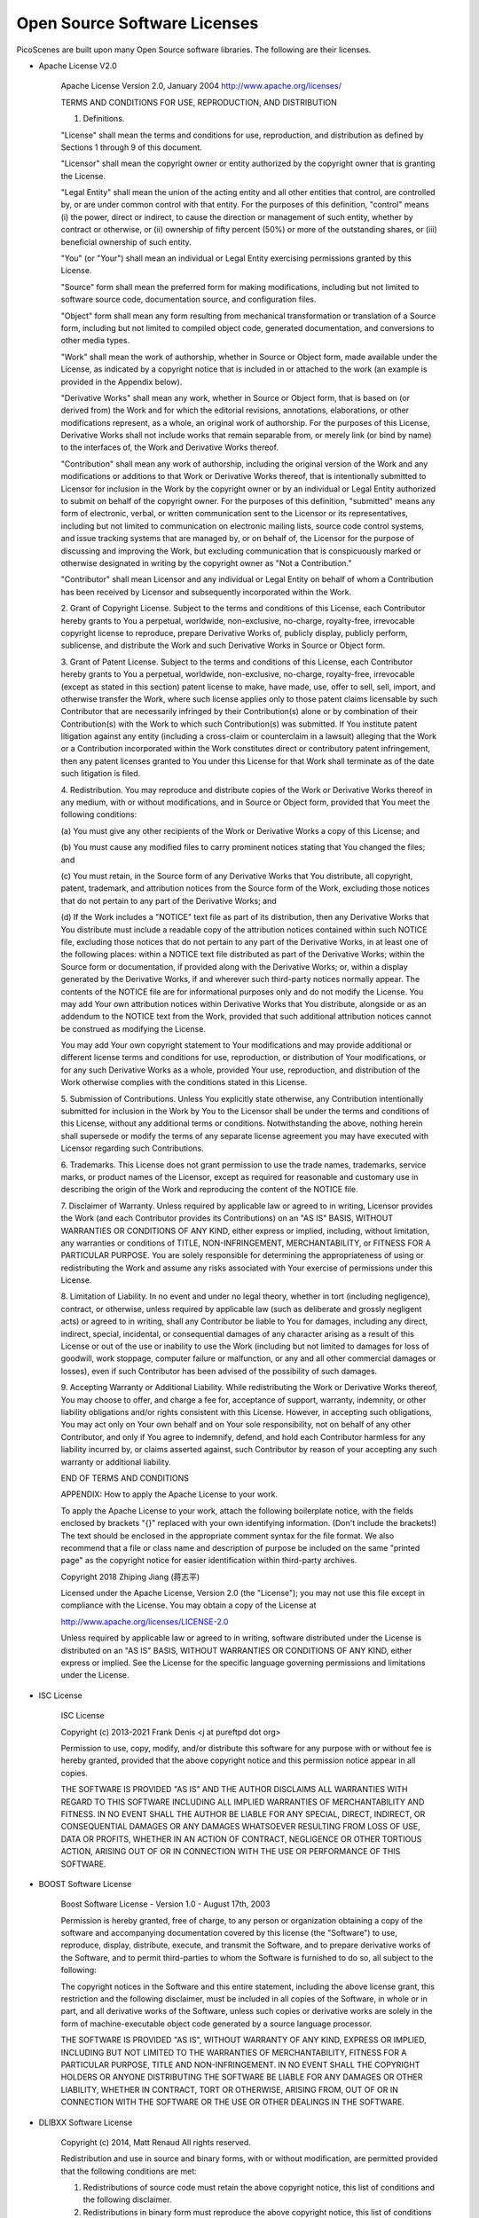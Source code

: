 Open Source Software Licenses
==============================

PicoScenes are built upon many Open Source software libraries. The following are their licenses.

- Apache License V2.0

    Apache License
    Version 2.0, January 2004
    http://www.apache.org/licenses/

    TERMS AND CONDITIONS FOR USE, REPRODUCTION, AND DISTRIBUTION

    1. Definitions.

    "License" shall mean the terms and conditions for use, reproduction,
    and distribution as defined by Sections 1 through 9 of this document.

    "Licensor" shall mean the copyright owner or entity authorized by
    the copyright owner that is granting the License.

    "Legal Entity" shall mean the union of the acting entity and all
    other entities that control, are controlled by, or are under common
    control with that entity. For the purposes of this definition,
    "control" means (i) the power, direct or indirect, to cause the
    direction or management of such entity, whether by contract or
    otherwise, or (ii) ownership of fifty percent (50%) or more of the
    outstanding shares, or (iii) beneficial ownership of such entity.

    "You" (or "Your") shall mean an individual or Legal Entity
    exercising permissions granted by this License.

    "Source" form shall mean the preferred form for making modifications,
    including but not limited to software source code, documentation
    source, and configuration files.

    "Object" form shall mean any form resulting from mechanical
    transformation or translation of a Source form, including but
    not limited to compiled object code, generated documentation,
    and conversions to other media types.

    "Work" shall mean the work of authorship, whether in Source or
    Object form, made available under the License, as indicated by a
    copyright notice that is included in or attached to the work
    (an example is provided in the Appendix below).

    "Derivative Works" shall mean any work, whether in Source or Object
    form, that is based on (or derived from) the Work and for which the
    editorial revisions, annotations, elaborations, or other modifications
    represent, as a whole, an original work of authorship. For the purposes
    of this License, Derivative Works shall not include works that remain
    separable from, or merely link (or bind by name) to the interfaces of,
    the Work and Derivative Works thereof.

    "Contribution" shall mean any work of authorship, including
    the original version of the Work and any modifications or additions
    to that Work or Derivative Works thereof, that is intentionally
    submitted to Licensor for inclusion in the Work by the copyright owner
    or by an individual or Legal Entity authorized to submit on behalf of
    the copyright owner. For the purposes of this definition, "submitted"
    means any form of electronic, verbal, or written communication sent
    to the Licensor or its representatives, including but not limited to
    communication on electronic mailing lists, source code control systems,
    and issue tracking systems that are managed by, or on behalf of, the
    Licensor for the purpose of discussing and improving the Work, but
    excluding communication that is conspicuously marked or otherwise
    designated in writing by the copyright owner as "Not a Contribution."

    "Contributor" shall mean Licensor and any individual or Legal Entity
    on behalf of whom a Contribution has been received by Licensor and
    subsequently incorporated within the Work.

    2. Grant of Copyright License. Subject to the terms and conditions of
    this License, each Contributor hereby grants to You a perpetual,
    worldwide, non-exclusive, no-charge, royalty-free, irrevocable
    copyright license to reproduce, prepare Derivative Works of,
    publicly display, publicly perform, sublicense, and distribute the
    Work and such Derivative Works in Source or Object form.

    3. Grant of Patent License. Subject to the terms and conditions of
    this License, each Contributor hereby grants to You a perpetual,
    worldwide, non-exclusive, no-charge, royalty-free, irrevocable
    (except as stated in this section) patent license to make, have made,
    use, offer to sell, sell, import, and otherwise transfer the Work,
    where such license applies only to those patent claims licensable
    by such Contributor that are necessarily infringed by their
    Contribution(s) alone or by combination of their Contribution(s)
    with the Work to which such Contribution(s) was submitted. If You
    institute patent litigation against any entity (including a
    cross-claim or counterclaim in a lawsuit) alleging that the Work
    or a Contribution incorporated within the Work constitutes direct
    or contributory patent infringement, then any patent licenses
    granted to You under this License for that Work shall terminate
    as of the date such litigation is filed.

    4. Redistribution. You may reproduce and distribute copies of the
    Work or Derivative Works thereof in any medium, with or without
    modifications, and in Source or Object form, provided that You
    meet the following conditions:

    (a) You must give any other recipients of the Work or
    Derivative Works a copy of this License; and

    (b) You must cause any modified files to carry prominent notices
    stating that You changed the files; and

    (c) You must retain, in the Source form of any Derivative Works
    that You distribute, all copyright, patent, trademark, and
    attribution notices from the Source form of the Work,
    excluding those notices that do not pertain to any part of
    the Derivative Works; and

    (d) If the Work includes a "NOTICE" text file as part of its
    distribution, then any Derivative Works that You distribute must
    include a readable copy of the attribution notices contained
    within such NOTICE file, excluding those notices that do not
    pertain to any part of the Derivative Works, in at least one
    of the following places: within a NOTICE text file distributed
    as part of the Derivative Works; within the Source form or
    documentation, if provided along with the Derivative Works; or,
    within a display generated by the Derivative Works, if and
    wherever such third-party notices normally appear. The contents
    of the NOTICE file are for informational purposes only and
    do not modify the License. You may add Your own attribution
    notices within Derivative Works that You distribute, alongside
    or as an addendum to the NOTICE text from the Work, provided
    that such additional attribution notices cannot be construed
    as modifying the License.

    You may add Your own copyright statement to Your modifications and
    may provide additional or different license terms and conditions
    for use, reproduction, or distribution of Your modifications, or
    for any such Derivative Works as a whole, provided Your use,
    reproduction, and distribution of the Work otherwise complies with
    the conditions stated in this License.

    5. Submission of Contributions. Unless You explicitly state otherwise,
    any Contribution intentionally submitted for inclusion in the Work
    by You to the Licensor shall be under the terms and conditions of
    this License, without any additional terms or conditions.
    Notwithstanding the above, nothing herein shall supersede or modify
    the terms of any separate license agreement you may have executed
    with Licensor regarding such Contributions.

    6. Trademarks. This License does not grant permission to use the trade
    names, trademarks, service marks, or product names of the Licensor,
    except as required for reasonable and customary use in describing the
    origin of the Work and reproducing the content of the NOTICE file.

    7. Disclaimer of Warranty. Unless required by applicable law or
    agreed to in writing, Licensor provides the Work (and each
    Contributor provides its Contributions) on an "AS IS" BASIS,
    WITHOUT WARRANTIES OR CONDITIONS OF ANY KIND, either express or
    implied, including, without limitation, any warranties or conditions
    of TITLE, NON-INFRINGEMENT, MERCHANTABILITY, or FITNESS FOR A
    PARTICULAR PURPOSE. You are solely responsible for determining the
    appropriateness of using or redistributing the Work and assume any
    risks associated with Your exercise of permissions under this License.

    8. Limitation of Liability. In no event and under no legal theory,
    whether in tort (including negligence), contract, or otherwise,
    unless required by applicable law (such as deliberate and grossly
    negligent acts) or agreed to in writing, shall any Contributor be
    liable to You for damages, including any direct, indirect, special,
    incidental, or consequential damages of any character arising as a
    result of this License or out of the use or inability to use the
    Work (including but not limited to damages for loss of goodwill,
    work stoppage, computer failure or malfunction, or any and all
    other commercial damages or losses), even if such Contributor
    has been advised of the possibility of such damages.

    9. Accepting Warranty or Additional Liability. While redistributing
    the Work or Derivative Works thereof, You may choose to offer,
    and charge a fee for, acceptance of support, warranty, indemnity,
    or other liability obligations and/or rights consistent with this
    License. However, in accepting such obligations, You may act only
    on Your own behalf and on Your sole responsibility, not on behalf
    of any other Contributor, and only if You agree to indemnify,
    defend, and hold each Contributor harmless for any liability
    incurred by, or claims asserted against, such Contributor by reason
    of your accepting any such warranty or additional liability.

    END OF TERMS AND CONDITIONS

    APPENDIX: How to apply the Apache License to your work.

    To apply the Apache License to your work, attach the following
    boilerplate notice, with the fields enclosed by brackets "{}"
    replaced with your own identifying information. (Don't include
    the brackets!)  The text should be enclosed in the appropriate
    comment syntax for the file format. We also recommend that a
    file or class name and description of purpose be included on the
    same "printed page" as the copyright notice for easier
    identification within third-party archives.

    Copyright 2018 Zhiping Jiang (蒋志平)

    Licensed under the Apache License, Version 2.0 (the "License");
    you may not use this file except in compliance with the License.
    You may obtain a copy of the License at

    http://www.apache.org/licenses/LICENSE-2.0

    Unless required by applicable law or agreed to in writing, software
    distributed under the License is distributed on an "AS IS" BASIS,
    WITHOUT WARRANTIES OR CONDITIONS OF ANY KIND, either express or implied.
    See the License for the specific language governing permissions and
    limitations under the License.

- ISC License

    
    ISC License
    
    Copyright (c) 2013-2021
    Frank Denis <j at pureftpd dot org>
    
    Permission to use, copy, modify, and/or distribute this software for any
    purpose with or without fee is hereby granted, provided that the above
    copyright notice and this permission notice appear in all copies.
    
    THE SOFTWARE IS PROVIDED "AS IS" AND THE AUTHOR DISCLAIMS ALL WARRANTIES
    WITH REGARD TO THIS SOFTWARE INCLUDING ALL IMPLIED WARRANTIES OF
    MERCHANTABILITY AND FITNESS. IN NO EVENT SHALL THE AUTHOR BE LIABLE FOR
    ANY SPECIAL, DIRECT, INDIRECT, OR CONSEQUENTIAL DAMAGES OR ANY DAMAGES
    WHATSOEVER RESULTING FROM LOSS OF USE, DATA OR PROFITS, WHETHER IN AN
    ACTION OF CONTRACT, NEGLIGENCE OR OTHER TORTIOUS ACTION, ARISING OUT OF
    OR IN CONNECTION WITH THE USE OR PERFORMANCE OF THIS SOFTWARE.


- BOOST Software License

    Boost Software License - Version 1.0 - August 17th, 2003

    Permission is hereby granted, free of charge, to any person or organization
    obtaining a copy of the software and accompanying documentation covered by
    this license (the "Software") to use, reproduce, display, distribute,
    execute, and transmit the Software, and to prepare derivative works of the
    Software, and to permit third-parties to whom the Software is furnished to
    do so, all subject to the following:

    The copyright notices in the Software and this entire statement, including
    the above license grant, this restriction and the following disclaimer,
    must be included in all copies of the Software, in whole or in part, and
    all derivative works of the Software, unless such copies or derivative
    works are solely in the form of machine-executable object code generated by
    a source language processor.

    THE SOFTWARE IS PROVIDED "AS IS", WITHOUT WARRANTY OF ANY KIND, EXPRESS OR
    IMPLIED, INCLUDING BUT NOT LIMITED TO THE WARRANTIES OF MERCHANTABILITY,
    FITNESS FOR A PARTICULAR PURPOSE, TITLE AND NON-INFRINGEMENT. IN NO EVENT
    SHALL THE COPYRIGHT HOLDERS OR ANYONE DISTRIBUTING THE SOFTWARE BE LIABLE
    FOR ANY DAMAGES OR OTHER LIABILITY, WHETHER IN CONTRACT, TORT OR OTHERWISE,
    ARISING FROM, OUT OF OR IN CONNECTION WITH THE SOFTWARE OR THE USE OR OTHER
    DEALINGS IN THE SOFTWARE.

- DLIBXX Software License
  
    Copyright (c) 2014, Matt Renaud
    All rights reserved.

    Redistribution and use in source and binary forms, with or without modification, are permitted provided that the following conditions are met:

    1. Redistributions of source code must retain the above copyright notice, this list of conditions and the following disclaimer.

    2. Redistributions in binary form must reproduce the above copyright notice, this list of conditions and the following disclaimer in the documentation and/or other materials provided with the distribution.

    THIS SOFTWARE IS PROVIDED BY THE COPYRIGHT HOLDERS AND CONTRIBUTORS "AS IS" AND ANY EXPRESS OR IMPLIED WARRANTIES, INCLUDING, BUT NOT LIMITED TO, THE IMPLIED WARRANTIES OF MERCHANTABILITY AND FITNESS FOR A PARTICULAR PURPOSE ARE DISCLAIMED. IN NO EVENT SHALL THE COPYRIGHT HOLDER OR CONTRIBUTORS BE LIABLE FOR ANY DIRECT, INDIRECT, INCIDENTAL, SPECIAL, EXEMPLARY, OR CONSEQUENTIAL DAMAGES (INCLUDING, BUT NOT LIMITED TO, PROCUREMENT OF SUBSTITUTE GOODS OR SERVICES; LOSS OF USE, DATA, OR PROFITS; OR BUSINESS INTERRUPTION) HOWEVER CAUSED AND ON ANY THEORY OF LIABILITY, WHETHER IN CONTRACT, STRICT LIABILITY, OR TORT (INCLUDING NEGLIGENCE OR OTHERWISE) ARISING IN ANY WAY OUT OF THE USE OF THIS SOFTWARE, EVEN IF ADVISED OF THE POSSIBILITY OF SUCH DAMAGE.

- GNU Lesser General Public License V3.0

    GNU LESSER GENERAL PUBLIC LICENSE

    Version 3, 29 June 2007

    Copyright © 2007 Free Software Foundation, Inc. <https://fsf.org/>

    Everyone is permitted to copy and distribute verbatim copies of this license document, but changing it is not allowed.

    This version of the GNU Lesser General Public License incorporates the terms and conditions of version 3 of the GNU General Public License, supplemented by the additional permissions listed below.

    0. Additional Definitions.

    As used herein, “this License” refers to version 3 of the GNU Lesser General Public License, and the “GNU GPL” refers to version 3 of the GNU General Public License.

    “The Library” refers to a covered work governed by this License, other than an Application or a Combined Work as defined below.

    An “Application” is any work that makes use of an interface provided by the Library, but which is not otherwise based on the Library. Defining a subclass of a class defined by the Library is deemed a mode of using an interface provided by the Library.

    A “Combined Work” is a work produced by combining or linking an Application with the Library. The particular version of the Library with which the Combined Work was made is also called the “Linked Version”.

    The “Minimal Corresponding Source” for a Combined Work means the Corresponding Source for the Combined Work, excluding any source code for portions of the Combined Work that, considered in isolation, are based on the Application, and not on the Linked Version.

    The “Corresponding Application Code” for a Combined Work means the object code and/or source code for the Application, including any data and utility programs needed for reproducing the Combined Work from the Application, but excluding the System Libraries of the Combined Work.

    1. Exception to Section 3 of the GNU GPL.

    You may convey a covered work under sections 3 and 4 of this License without being bound by section 3 of the GNU GPL.

    2. Conveying Modified Versions.

    If you modify a copy of the Library, and, in your modifications, a facility refers to a function or data to be supplied by an Application that uses the facility (other than as an argument passed when the facility is invoked), then you may convey a copy of the modified version:

    a) under this License, provided that you make a good faith effort to ensure that, in the event an Application does not supply the function or data, the facility still operates, and performs whatever part of its purpose remains meaningful, or b) under the GNU GPL, with none of the additional permissions of this License applicable to that copy.
    3. Object Code Incorporating Material from Library Header Files.

    The object code form of an Application may incorporate material from a header file that is part of the Library. You may convey such object code under terms of your choice, provided that, if the incorporated material is not limited to numerical parameters, data structure layouts and accessors, or small macros, inline functions and templates (ten or fewer lines in length), you do both of the following:

    a) Give prominent notice with each copy of the object code that the Library is used in it and that the Library and its use are covered by this License. b) Accompany the object code with a copy of the GNU GPL and this license document.
    4. Combined Works.

    You may convey a Combined Work under terms of your choice that, taken together, effectively do not restrict modification of the portions of the Library contained in the Combined Work and reverse engineering for debugging such modifications, if you also do each of the following:

    a) Give prominent notice with each copy of the Combined Work that the Library is used in it and that the Library and its use are covered by this License. b) Accompany the Combined Work with a copy of the GNU GPL and this license document. c) For a Combined Work that displays copyright notices during execution, include the copyright notice for the Library among these notices, as well as a reference directing the user to the copies of the GNU GPL and this license document. d) Do one of the following:
    0) Convey the Minimal Corresponding Source under the terms of this License, and the Corresponding Application Code in a form suitable for, and under terms that permit, the user to recombine or relink the Application with a modified version of the Linked Version to produce a modified Combined Work, in the manner specified by section 6 of the GNU GPL for conveying Corresponding Source.
    1) Use a suitable shared library mechanism for linking with the Library. A suitable mechanism is one that (a) uses at run time a copy of the Library already present on the user's computer system, and (b) will operate properly with a modified version of the Library that is interface-compatible with the Linked Version.
    e) Provide Installation Information, but only if you would otherwise be required to provide such information under section 6 of the GNU GPL, and only to the extent that such information is necessary to install and execute a modified version of the Combined Work produced by recombining or relinking the Application with a modified version of the Linked Version. (If you use option 4d0, the Installation Information must accompany the Minimal Corresponding Source and Corresponding Application Code. If you use option 4d1, you must provide the Installation Information in the manner specified by section 6 of the GNU GPL for conveying Corresponding Source.)
    5. Combined Libraries.

    You may place library facilities that are a work based on the Library side by side in a single library together with other library facilities that are not Applications and are not covered by this License, and convey such a combined library under terms of your choice, if you do both of the following:

    a) Accompany the combined library with a copy of the same work based on the Library, uncombined with any other library facilities, conveyed under the terms of this License. b) Give prominent notice with the combined library that part of it is a work based on the Library, and explaining where to find the accompanying uncombined form of the same work.
    6. Revised Versions of the GNU Lesser General Public License.

    The Free Software Foundation may publish revised and/or new versions of the GNU Lesser General Public License from time to time. Such new versions will be similar in spirit to the present version, but may differ in detail to address new problems or concerns.

    Each version is given a distinguishing version number. If the Library as you received it specifies that a certain numbered version of the GNU Lesser General Public License “or any later version” applies to it, you have the option of following the terms and conditions either of that published version or of any later version published by the Free Software Foundation. If the Library as you received it does not specify a version number of the GNU Lesser General Public License, you may choose any version of the GNU Lesser General Public License ever published by the Free Software Foundation.

    If the Library as you received it specifies that a proxy can decide whether future versions of the GNU Lesser General Public License shall apply, that proxy's public statement of acceptance of any version is permanent authorization for you to choose that version for the Library.

- MIT License

    Copyright (c) 2012 - present, Victor Zverovich

    Permission is hereby granted, free of charge, to any person obtaining a copy of this software and associated documentation files (the "Software"), to deal in the Software without restriction, including without limitation the rights to use, copy, modify, merge, publish, distribute, sublicense, and/or sell copies of the Software, and to permit persons to whom the Software is furnished to do so, subject to the following conditions:

    The above copyright notice and this permission notice shall be included in all copies or substantial portions of the Software.

    THE SOFTWARE IS PROVIDED "AS IS", WITHOUT WARRANTY OF ANY KIND, EXPRESS OR IMPLIED, INCLUDING BUT NOT LIMITED TO THE WARRANTIES OF MERCHANTABILITY, FITNESS FOR A PARTICULAR PURPOSE AND NONINFRINGEMENT. IN NO EVENT SHALL THE AUTHORS OR COPYRIGHT HOLDERS BE LIABLE FOR ANY CLAIM, DAMAGES OR OTHER LIABILITY, WHETHER IN AN ACTION OF CONTRACT, TORT OR OTHERWISE, ARISING FROM, OUT OF OR IN CONNECTION WITH THE SOFTWARE OR THE USE OR OTHER DEALINGS IN THE SOFTWARE.

    //--- Optional exception to the license ---

    As an exception, if, as a result of your compiling your source code, portions of this Software are embedded into a machine-executable object form of such source code, you may redistribute such embedded portions in such object form without including the above copyright and permission notices.
